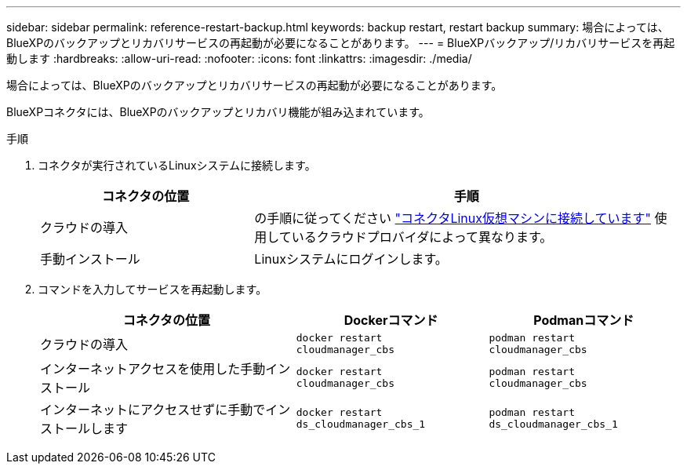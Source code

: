 ---
sidebar: sidebar 
permalink: reference-restart-backup.html 
keywords: backup restart, restart backup 
summary: 場合によっては、BlueXPのバックアップとリカバリサービスの再起動が必要になることがあります。 
---
= BlueXPバックアップ/リカバリサービスを再起動します
:hardbreaks:
:allow-uri-read: 
:nofooter: 
:icons: font
:linkattrs: 
:imagesdir: ./media/


[role="lead"]
場合によっては、BlueXPのバックアップとリカバリサービスの再起動が必要になることがあります。

BlueXPコネクタには、BlueXPのバックアップとリカバリ機能が組み込まれています。

.手順
. コネクタが実行されているLinuxシステムに接続します。
+
[cols="25,50"]
|===
| コネクタの位置 | 手順 


| クラウドの導入 | の手順に従ってください https://docs.netapp.com/us-en/bluexp-setup-admin/task-maintain-connectors.html#connect-to-the-linux-vm["コネクタLinux仮想マシンに接続しています"^] 使用しているクラウドプロバイダによって異なります。 


| 手動インストール | Linuxシステムにログインします。 
|===
. コマンドを入力してサービスを再起動します。
+
[cols="40,30,30"]
|===
| コネクタの位置 | Dockerコマンド | Podmanコマンド 


| クラウドの導入 | `docker restart cloudmanager_cbs` | `podman restart cloudmanager_cbs` 


| インターネットアクセスを使用した手動インストール | `docker restart cloudmanager_cbs` | `podman restart cloudmanager_cbs` 


| インターネットにアクセスせずに手動でインストールします | `docker restart ds_cloudmanager_cbs_1` | `podman restart ds_cloudmanager_cbs_1` 
|===

